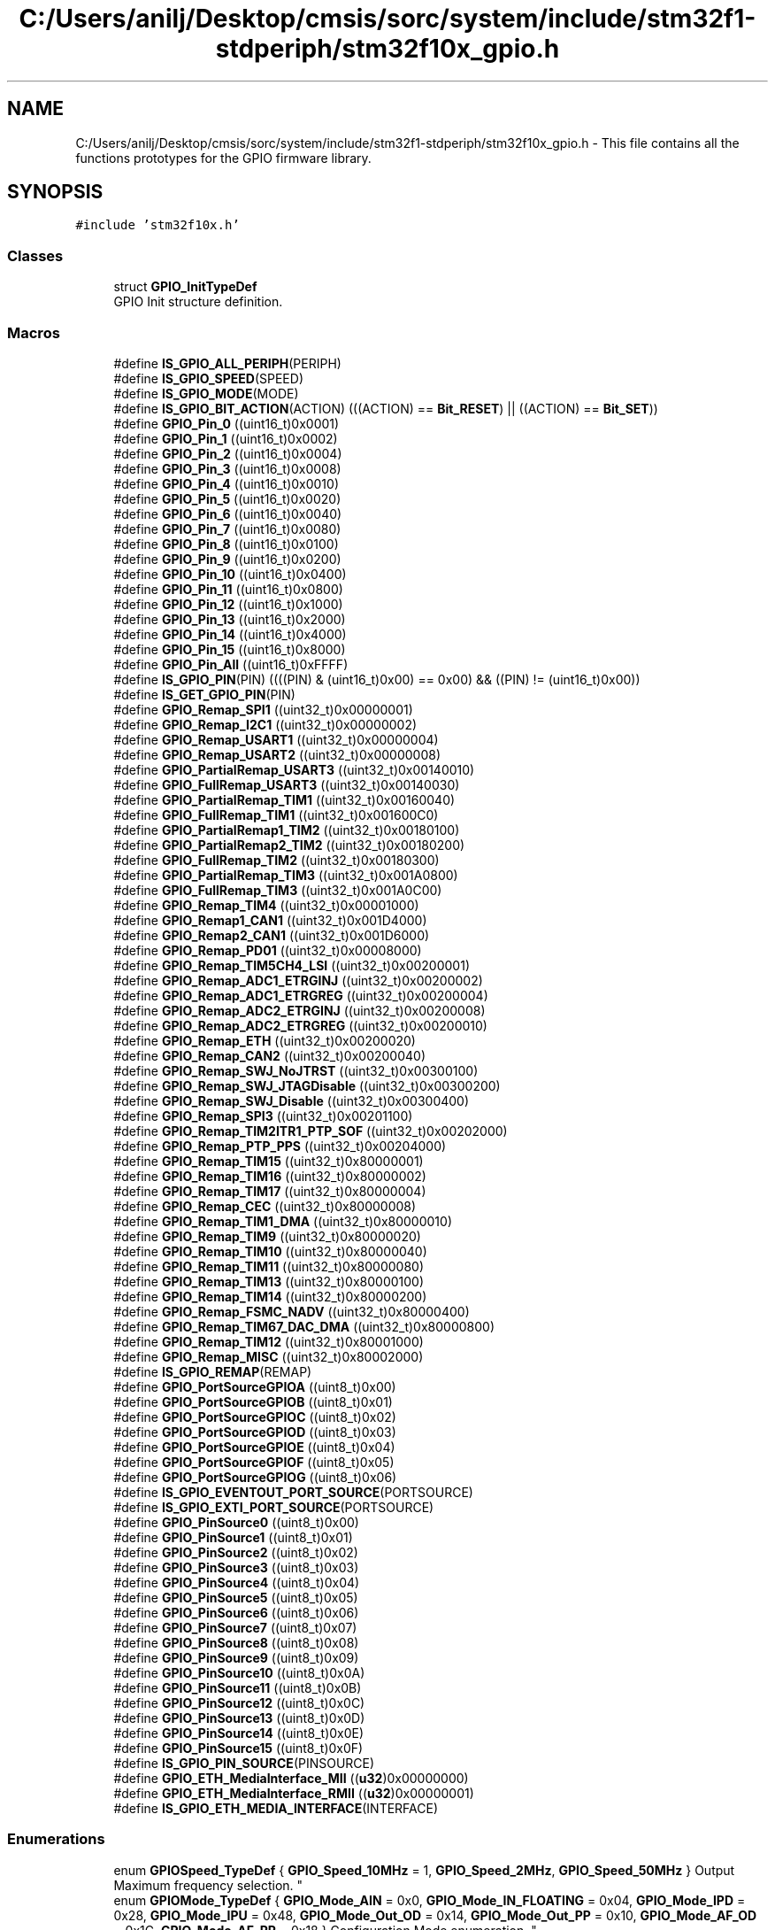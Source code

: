.TH "C:/Users/anilj/Desktop/cmsis/sorc/system/include/stm32f1-stdperiph/stm32f10x_gpio.h" 3 "Sun Apr 16 2017" "STM32_CMSIS" \" -*- nroff -*-
.ad l
.nh
.SH NAME
C:/Users/anilj/Desktop/cmsis/sorc/system/include/stm32f1-stdperiph/stm32f10x_gpio.h \- This file contains all the functions prototypes for the GPIO firmware library\&.  

.SH SYNOPSIS
.br
.PP
\fC#include 'stm32f10x\&.h'\fP
.br

.SS "Classes"

.in +1c
.ti -1c
.RI "struct \fBGPIO_InitTypeDef\fP"
.br
.RI "GPIO Init structure definition\&. "
.in -1c
.SS "Macros"

.in +1c
.ti -1c
.RI "#define \fBIS_GPIO_ALL_PERIPH\fP(PERIPH)"
.br
.ti -1c
.RI "#define \fBIS_GPIO_SPEED\fP(SPEED)"
.br
.ti -1c
.RI "#define \fBIS_GPIO_MODE\fP(MODE)"
.br
.ti -1c
.RI "#define \fBIS_GPIO_BIT_ACTION\fP(ACTION)   (((ACTION) == \fBBit_RESET\fP) || ((ACTION) == \fBBit_SET\fP))"
.br
.ti -1c
.RI "#define \fBGPIO_Pin_0\fP   ((uint16_t)0x0001)"
.br
.ti -1c
.RI "#define \fBGPIO_Pin_1\fP   ((uint16_t)0x0002)"
.br
.ti -1c
.RI "#define \fBGPIO_Pin_2\fP   ((uint16_t)0x0004)"
.br
.ti -1c
.RI "#define \fBGPIO_Pin_3\fP   ((uint16_t)0x0008)"
.br
.ti -1c
.RI "#define \fBGPIO_Pin_4\fP   ((uint16_t)0x0010)"
.br
.ti -1c
.RI "#define \fBGPIO_Pin_5\fP   ((uint16_t)0x0020)"
.br
.ti -1c
.RI "#define \fBGPIO_Pin_6\fP   ((uint16_t)0x0040)"
.br
.ti -1c
.RI "#define \fBGPIO_Pin_7\fP   ((uint16_t)0x0080)"
.br
.ti -1c
.RI "#define \fBGPIO_Pin_8\fP   ((uint16_t)0x0100)"
.br
.ti -1c
.RI "#define \fBGPIO_Pin_9\fP   ((uint16_t)0x0200)"
.br
.ti -1c
.RI "#define \fBGPIO_Pin_10\fP   ((uint16_t)0x0400)"
.br
.ti -1c
.RI "#define \fBGPIO_Pin_11\fP   ((uint16_t)0x0800)"
.br
.ti -1c
.RI "#define \fBGPIO_Pin_12\fP   ((uint16_t)0x1000)"
.br
.ti -1c
.RI "#define \fBGPIO_Pin_13\fP   ((uint16_t)0x2000)"
.br
.ti -1c
.RI "#define \fBGPIO_Pin_14\fP   ((uint16_t)0x4000)"
.br
.ti -1c
.RI "#define \fBGPIO_Pin_15\fP   ((uint16_t)0x8000)"
.br
.ti -1c
.RI "#define \fBGPIO_Pin_All\fP   ((uint16_t)0xFFFF)"
.br
.ti -1c
.RI "#define \fBIS_GPIO_PIN\fP(PIN)   ((((PIN) & (uint16_t)0x00) == 0x00) && ((PIN) != (uint16_t)0x00))"
.br
.ti -1c
.RI "#define \fBIS_GET_GPIO_PIN\fP(PIN)"
.br
.ti -1c
.RI "#define \fBGPIO_Remap_SPI1\fP   ((uint32_t)0x00000001)"
.br
.ti -1c
.RI "#define \fBGPIO_Remap_I2C1\fP   ((uint32_t)0x00000002)"
.br
.ti -1c
.RI "#define \fBGPIO_Remap_USART1\fP   ((uint32_t)0x00000004)"
.br
.ti -1c
.RI "#define \fBGPIO_Remap_USART2\fP   ((uint32_t)0x00000008)"
.br
.ti -1c
.RI "#define \fBGPIO_PartialRemap_USART3\fP   ((uint32_t)0x00140010)"
.br
.ti -1c
.RI "#define \fBGPIO_FullRemap_USART3\fP   ((uint32_t)0x00140030)"
.br
.ti -1c
.RI "#define \fBGPIO_PartialRemap_TIM1\fP   ((uint32_t)0x00160040)"
.br
.ti -1c
.RI "#define \fBGPIO_FullRemap_TIM1\fP   ((uint32_t)0x001600C0)"
.br
.ti -1c
.RI "#define \fBGPIO_PartialRemap1_TIM2\fP   ((uint32_t)0x00180100)"
.br
.ti -1c
.RI "#define \fBGPIO_PartialRemap2_TIM2\fP   ((uint32_t)0x00180200)"
.br
.ti -1c
.RI "#define \fBGPIO_FullRemap_TIM2\fP   ((uint32_t)0x00180300)"
.br
.ti -1c
.RI "#define \fBGPIO_PartialRemap_TIM3\fP   ((uint32_t)0x001A0800)"
.br
.ti -1c
.RI "#define \fBGPIO_FullRemap_TIM3\fP   ((uint32_t)0x001A0C00)"
.br
.ti -1c
.RI "#define \fBGPIO_Remap_TIM4\fP   ((uint32_t)0x00001000)"
.br
.ti -1c
.RI "#define \fBGPIO_Remap1_CAN1\fP   ((uint32_t)0x001D4000)"
.br
.ti -1c
.RI "#define \fBGPIO_Remap2_CAN1\fP   ((uint32_t)0x001D6000)"
.br
.ti -1c
.RI "#define \fBGPIO_Remap_PD01\fP   ((uint32_t)0x00008000)"
.br
.ti -1c
.RI "#define \fBGPIO_Remap_TIM5CH4_LSI\fP   ((uint32_t)0x00200001)"
.br
.ti -1c
.RI "#define \fBGPIO_Remap_ADC1_ETRGINJ\fP   ((uint32_t)0x00200002)"
.br
.ti -1c
.RI "#define \fBGPIO_Remap_ADC1_ETRGREG\fP   ((uint32_t)0x00200004)"
.br
.ti -1c
.RI "#define \fBGPIO_Remap_ADC2_ETRGINJ\fP   ((uint32_t)0x00200008)"
.br
.ti -1c
.RI "#define \fBGPIO_Remap_ADC2_ETRGREG\fP   ((uint32_t)0x00200010)"
.br
.ti -1c
.RI "#define \fBGPIO_Remap_ETH\fP   ((uint32_t)0x00200020)"
.br
.ti -1c
.RI "#define \fBGPIO_Remap_CAN2\fP   ((uint32_t)0x00200040)"
.br
.ti -1c
.RI "#define \fBGPIO_Remap_SWJ_NoJTRST\fP   ((uint32_t)0x00300100)"
.br
.ti -1c
.RI "#define \fBGPIO_Remap_SWJ_JTAGDisable\fP   ((uint32_t)0x00300200)"
.br
.ti -1c
.RI "#define \fBGPIO_Remap_SWJ_Disable\fP   ((uint32_t)0x00300400)"
.br
.ti -1c
.RI "#define \fBGPIO_Remap_SPI3\fP   ((uint32_t)0x00201100)"
.br
.ti -1c
.RI "#define \fBGPIO_Remap_TIM2ITR1_PTP_SOF\fP   ((uint32_t)0x00202000)"
.br
.ti -1c
.RI "#define \fBGPIO_Remap_PTP_PPS\fP   ((uint32_t)0x00204000)"
.br
.ti -1c
.RI "#define \fBGPIO_Remap_TIM15\fP   ((uint32_t)0x80000001)"
.br
.ti -1c
.RI "#define \fBGPIO_Remap_TIM16\fP   ((uint32_t)0x80000002)"
.br
.ti -1c
.RI "#define \fBGPIO_Remap_TIM17\fP   ((uint32_t)0x80000004)"
.br
.ti -1c
.RI "#define \fBGPIO_Remap_CEC\fP   ((uint32_t)0x80000008)"
.br
.ti -1c
.RI "#define \fBGPIO_Remap_TIM1_DMA\fP   ((uint32_t)0x80000010)"
.br
.ti -1c
.RI "#define \fBGPIO_Remap_TIM9\fP   ((uint32_t)0x80000020)"
.br
.ti -1c
.RI "#define \fBGPIO_Remap_TIM10\fP   ((uint32_t)0x80000040)"
.br
.ti -1c
.RI "#define \fBGPIO_Remap_TIM11\fP   ((uint32_t)0x80000080)"
.br
.ti -1c
.RI "#define \fBGPIO_Remap_TIM13\fP   ((uint32_t)0x80000100)"
.br
.ti -1c
.RI "#define \fBGPIO_Remap_TIM14\fP   ((uint32_t)0x80000200)"
.br
.ti -1c
.RI "#define \fBGPIO_Remap_FSMC_NADV\fP   ((uint32_t)0x80000400)"
.br
.ti -1c
.RI "#define \fBGPIO_Remap_TIM67_DAC_DMA\fP   ((uint32_t)0x80000800)"
.br
.ti -1c
.RI "#define \fBGPIO_Remap_TIM12\fP   ((uint32_t)0x80001000)"
.br
.ti -1c
.RI "#define \fBGPIO_Remap_MISC\fP   ((uint32_t)0x80002000)"
.br
.ti -1c
.RI "#define \fBIS_GPIO_REMAP\fP(REMAP)"
.br
.ti -1c
.RI "#define \fBGPIO_PortSourceGPIOA\fP   ((uint8_t)0x00)"
.br
.ti -1c
.RI "#define \fBGPIO_PortSourceGPIOB\fP   ((uint8_t)0x01)"
.br
.ti -1c
.RI "#define \fBGPIO_PortSourceGPIOC\fP   ((uint8_t)0x02)"
.br
.ti -1c
.RI "#define \fBGPIO_PortSourceGPIOD\fP   ((uint8_t)0x03)"
.br
.ti -1c
.RI "#define \fBGPIO_PortSourceGPIOE\fP   ((uint8_t)0x04)"
.br
.ti -1c
.RI "#define \fBGPIO_PortSourceGPIOF\fP   ((uint8_t)0x05)"
.br
.ti -1c
.RI "#define \fBGPIO_PortSourceGPIOG\fP   ((uint8_t)0x06)"
.br
.ti -1c
.RI "#define \fBIS_GPIO_EVENTOUT_PORT_SOURCE\fP(PORTSOURCE)"
.br
.ti -1c
.RI "#define \fBIS_GPIO_EXTI_PORT_SOURCE\fP(PORTSOURCE)"
.br
.ti -1c
.RI "#define \fBGPIO_PinSource0\fP   ((uint8_t)0x00)"
.br
.ti -1c
.RI "#define \fBGPIO_PinSource1\fP   ((uint8_t)0x01)"
.br
.ti -1c
.RI "#define \fBGPIO_PinSource2\fP   ((uint8_t)0x02)"
.br
.ti -1c
.RI "#define \fBGPIO_PinSource3\fP   ((uint8_t)0x03)"
.br
.ti -1c
.RI "#define \fBGPIO_PinSource4\fP   ((uint8_t)0x04)"
.br
.ti -1c
.RI "#define \fBGPIO_PinSource5\fP   ((uint8_t)0x05)"
.br
.ti -1c
.RI "#define \fBGPIO_PinSource6\fP   ((uint8_t)0x06)"
.br
.ti -1c
.RI "#define \fBGPIO_PinSource7\fP   ((uint8_t)0x07)"
.br
.ti -1c
.RI "#define \fBGPIO_PinSource8\fP   ((uint8_t)0x08)"
.br
.ti -1c
.RI "#define \fBGPIO_PinSource9\fP   ((uint8_t)0x09)"
.br
.ti -1c
.RI "#define \fBGPIO_PinSource10\fP   ((uint8_t)0x0A)"
.br
.ti -1c
.RI "#define \fBGPIO_PinSource11\fP   ((uint8_t)0x0B)"
.br
.ti -1c
.RI "#define \fBGPIO_PinSource12\fP   ((uint8_t)0x0C)"
.br
.ti -1c
.RI "#define \fBGPIO_PinSource13\fP   ((uint8_t)0x0D)"
.br
.ti -1c
.RI "#define \fBGPIO_PinSource14\fP   ((uint8_t)0x0E)"
.br
.ti -1c
.RI "#define \fBGPIO_PinSource15\fP   ((uint8_t)0x0F)"
.br
.ti -1c
.RI "#define \fBIS_GPIO_PIN_SOURCE\fP(PINSOURCE)"
.br
.ti -1c
.RI "#define \fBGPIO_ETH_MediaInterface_MII\fP   ((\fBu32\fP)0x00000000)"
.br
.ti -1c
.RI "#define \fBGPIO_ETH_MediaInterface_RMII\fP   ((\fBu32\fP)0x00000001)"
.br
.ti -1c
.RI "#define \fBIS_GPIO_ETH_MEDIA_INTERFACE\fP(INTERFACE)"
.br
.in -1c
.SS "Enumerations"

.in +1c
.ti -1c
.RI "enum \fBGPIOSpeed_TypeDef\fP { \fBGPIO_Speed_10MHz\fP = 1, \fBGPIO_Speed_2MHz\fP, \fBGPIO_Speed_50MHz\fP }
.RI "Output Maximum frequency selection\&. ""
.br
.ti -1c
.RI "enum \fBGPIOMode_TypeDef\fP { \fBGPIO_Mode_AIN\fP = 0x0, \fBGPIO_Mode_IN_FLOATING\fP = 0x04, \fBGPIO_Mode_IPD\fP = 0x28, \fBGPIO_Mode_IPU\fP = 0x48, \fBGPIO_Mode_Out_OD\fP = 0x14, \fBGPIO_Mode_Out_PP\fP = 0x10, \fBGPIO_Mode_AF_OD\fP = 0x1C, \fBGPIO_Mode_AF_PP\fP = 0x18 }
.RI "Configuration Mode enumeration\&. ""
.br
.ti -1c
.RI "enum \fBBitAction\fP { \fBBit_RESET\fP = 0, \fBBit_SET\fP }
.RI "Bit_SET and Bit_RESET enumeration\&. ""
.br
.in -1c
.SS "Functions"

.in +1c
.ti -1c
.RI "void \fBGPIO_DeInit\fP (\fBGPIO_TypeDef\fP *GPIOx)"
.br
.RI "Deinitializes the GPIOx peripheral registers to their default reset values\&. "
.ti -1c
.RI "void \fBGPIO_AFIODeInit\fP (void)"
.br
.RI "Deinitializes the Alternate Functions (remap, event control and EXTI configuration) registers to their default reset values\&. "
.ti -1c
.RI "void \fBGPIO_Init\fP (\fBGPIO_TypeDef\fP *GPIOx, \fBGPIO_InitTypeDef\fP *GPIO_InitStruct)"
.br
.RI "Initializes the GPIOx peripheral according to the specified parameters in the GPIO_InitStruct\&. "
.ti -1c
.RI "void \fBGPIO_StructInit\fP (\fBGPIO_InitTypeDef\fP *GPIO_InitStruct)"
.br
.RI "Fills each GPIO_InitStruct member with its default value\&. "
.ti -1c
.RI "uint8_t \fBGPIO_ReadInputDataBit\fP (\fBGPIO_TypeDef\fP *GPIOx, uint16_t GPIO_Pin)"
.br
.RI "Reads the specified input port pin\&. "
.ti -1c
.RI "uint16_t \fBGPIO_ReadInputData\fP (\fBGPIO_TypeDef\fP *GPIOx)"
.br
.RI "Reads the specified GPIO input data port\&. "
.ti -1c
.RI "uint8_t \fBGPIO_ReadOutputDataBit\fP (\fBGPIO_TypeDef\fP *GPIOx, uint16_t GPIO_Pin)"
.br
.RI "Reads the specified output data port bit\&. "
.ti -1c
.RI "uint16_t \fBGPIO_ReadOutputData\fP (\fBGPIO_TypeDef\fP *GPIOx)"
.br
.RI "Reads the specified GPIO output data port\&. "
.ti -1c
.RI "void \fBGPIO_SetBits\fP (\fBGPIO_TypeDef\fP *GPIOx, uint16_t GPIO_Pin)"
.br
.RI "Sets the selected data port bits\&. "
.ti -1c
.RI "void \fBGPIO_ResetBits\fP (\fBGPIO_TypeDef\fP *GPIOx, uint16_t GPIO_Pin)"
.br
.RI "Clears the selected data port bits\&. "
.ti -1c
.RI "void \fBGPIO_WriteBit\fP (\fBGPIO_TypeDef\fP *GPIOx, uint16_t GPIO_Pin, \fBBitAction\fP BitVal)"
.br
.RI "Sets or clears the selected data port bit\&. "
.ti -1c
.RI "void \fBGPIO_Write\fP (\fBGPIO_TypeDef\fP *GPIOx, uint16_t PortVal)"
.br
.RI "Writes data to the specified GPIO data port\&. "
.ti -1c
.RI "void \fBGPIO_PinLockConfig\fP (\fBGPIO_TypeDef\fP *GPIOx, uint16_t GPIO_Pin)"
.br
.RI "Locks GPIO Pins configuration registers\&. "
.ti -1c
.RI "void \fBGPIO_EventOutputConfig\fP (uint8_t GPIO_PortSource, uint8_t GPIO_PinSource)"
.br
.RI "Selects the GPIO pin used as Event output\&. "
.ti -1c
.RI "void \fBGPIO_EventOutputCmd\fP (\fBFunctionalState\fP NewState)"
.br
.RI "Enables or disables the Event Output\&. "
.ti -1c
.RI "void \fBGPIO_PinRemapConfig\fP (uint32_t GPIO_Remap, \fBFunctionalState\fP NewState)"
.br
.RI "Changes the mapping of the specified pin\&. "
.ti -1c
.RI "void \fBGPIO_EXTILineConfig\fP (uint8_t GPIO_PortSource, uint8_t GPIO_PinSource)"
.br
.RI "Selects the GPIO pin used as EXTI Line\&. "
.ti -1c
.RI "void \fBGPIO_ETH_MediaInterfaceConfig\fP (uint32_t GPIO_ETH_MediaInterface)"
.br
.RI "Selects the Ethernet media interface\&. "
.in -1c
.SH "Detailed Description"
.PP 
This file contains all the functions prototypes for the GPIO firmware library\&. 


.PP
\fBAuthor:\fP
.RS 4
MCD Application Team 
.RE
.PP
\fBVersion:\fP
.RS 4
V3\&.5\&.0 
.RE
.PP
\fBDate:\fP
.RS 4
11-March-2011 
.RE
.PP
\fBAttention:\fP
.RS 4
.RE
.PP
THE PRESENT FIRMWARE WHICH IS FOR GUIDANCE ONLY AIMS AT PROVIDING CUSTOMERS WITH CODING INFORMATION REGARDING THEIR PRODUCTS IN ORDER FOR THEM TO SAVE TIME\&. AS A RESULT, STMICROELECTRONICS SHALL NOT BE HELD LIABLE FOR ANY DIRECT, INDIRECT OR CONSEQUENTIAL DAMAGES WITH RESPECT TO ANY CLAIMS ARISING FROM THE CONTENT OF SUCH FIRMWARE AND/OR THE USE MADE BY CUSTOMERS OF THE CODING INFORMATION CONTAINED HEREIN IN CONNECTION WITH THEIR PRODUCTS\&.
.PP
.SS "(C) COPYRIGHT 2011 STMicroelectronics"

.PP
Definition in file \fBstm32f10x_gpio\&.h\fP\&.
.SH "Author"
.PP 
Generated automatically by Doxygen for STM32_CMSIS from the source code\&.
